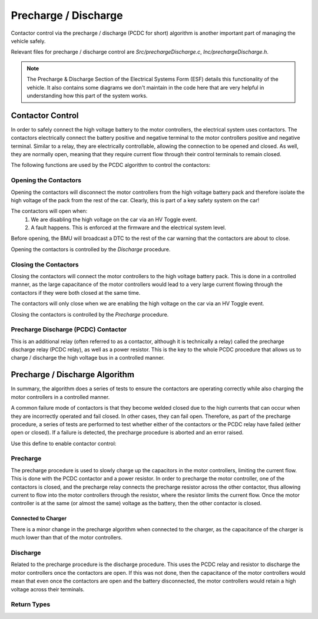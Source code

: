 =====================
Precharge / Discharge
=====================

Contactor control via the precharge / discharge (PCDC for short) algorithm is
another important part of managing the vehicle safely.

Relevant files for precharge / discharge control are
`Src/prechargeDischarge.c`, `Inc/prechargeDischarge.h`.

.. note:: The Precharge & Discharge Section of the Electrical Systems Form
          (ESF) details this functionality of the vehicle. It also contains
          some diagrams we don't maintain in the code here that are very
          helpful in understanding how this part of the system works.

*****************
Contactor Control
*****************

In order to safely connect the high voltage battery to the motor controllers,
the electrical system uses contactors. The contactors electrically connect
the battery positive and negative terminal to the motor controllers positive
and negative terminal. Similar to a relay, they are electrically controllable,
allowing the connection to be opened and closed. As well, they are normally
open, meaning that they require current flow through their control terminals
to remain closed.

The following functions are used by the PCDC algorithm to control the
contactors:

.. doxygenfunction:: setNegContactor
.. doxygenfunction:: setPosContactor
.. doxygenfunction:: setPrechargeContactor
.. doxygenfunction:: openAllContactors

.. doxygenenum:: ContactorState_t

Opening the Contactors
======================

Opening the contactors will disconnect the motor controllers from the high
voltage battery pack and therefore isolate the high voltage of the pack from
the rest of the car. Clearly, this is part of a key safety system on the car!

The contactors will open when:
    1. We are disabling the high voltage on the car via an HV Toggle event.
    2. A fault happens. This is enforced at the firmware and the electrical
       system level.

Before opening, the BMU will broadcast a DTC to the rest of the car warning
that the contactors are about to close.

Opening the contactors is controlled by the `Discharge` procedure.

Closing the Contactors
======================

Closing the contactors will connect the motor controllers to the high voltage
battery pack. This is done in a controlled manner, as the large capacitance
of the motor controllers would lead to a very large current flowing through
the contactors if they were both closed at the same time.

The contactors will only close when we are enabling the high voltage on the
car via an HV Toggle event.

Closing the contactors is controlled by the `Precharge` procedure.

Precharge Discharge (PCDC) Contactor
====================================

This is an additional relay (often referred to as a contactor, although it is
technically a relay) called the precharge discharge relay (PCDC relay), as
well as a power resistor. This is the key to the whole PCDC procedure that
allows us to charge / discharge the high voltage bus in a controlled manner.

*******************************
Precharge / Discharge Algorithm
*******************************

In summary, the algorithm does a series of tests to ensure the contactors are
operating correctly while also charging the motor controllers in a controlled
manner.

A common failure mode of contactors is that they become welded closed due to
the high currents that can occur when they are incorrectly operated and fail
closed. In other cases, they can fail open. Therefore, as part of the
precharge procedure, a series of tests are performed to test whether either of
the contactors or the PCDC relay have failed (either open or closed). If a
failure is detected, the precharge procedure is aborted and an error raised.

Use this define to enable contactor control:

.. doxygendefine:: ENABLE_PRECHARGE_DISCHARGE

Precharge
=========

The precharge procedure is used to slowly charge up the capacitors in the
motor controllers, limiting the current flow. This is done with the PCDC
contactor and a power resistor. In order to precharge the motor controller,
one of the contactors is closed, and the precharge relay connects the
precharge resistor across the other contactor, thus allowing current to flow
into the motor controllers through the resistor, where the resistor limits the
current flow. Once the motor controller is at the same (or almost the same)
voltage as the battery, then the other contactor is closed.

.. doxygenfunction:: precharge

Connected to Charger
--------------------

There is a minor change in the precharge algorithm when connected to the
charger, as the capacitance of the charger is much lower than that of the
motor controllers.

.. doxygenenum:: Precharge_Type_t

Discharge
=========

Related to the precharge procedure is the discharge procedure. This uses the
PCDC relay and resistor to discharge the motor controllers once the contactors
are open. If this was not done, then the capacitance of the motor controllers
would mean that even once the contactors are open and the battery
disconnected, the motor controllers would retain a high voltage across their
terminals.

.. doxygenfunction:: discharge

Return Types
============

.. doxygenenum:: Precharge_Discharge_Return_t
